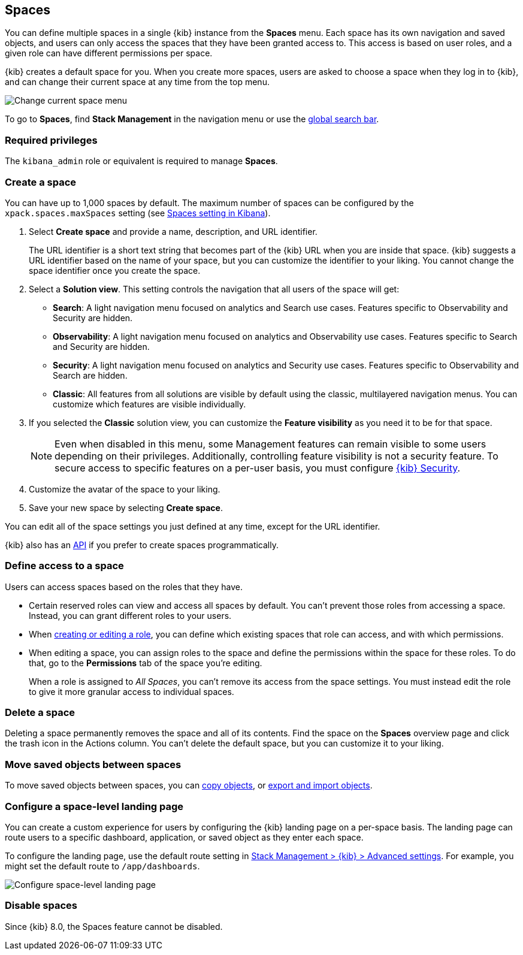 [role="xpack"]
[[xpack-spaces]]
== Spaces

You can define multiple spaces in a single {kib} instance from the **Spaces** menu. Each space has its own navigation and saved objects, and users can only access the spaces that they have been granted access to. This access is based on user roles, and a given role can have different permissions per space.

{kib} creates a default space for you.
When you create more spaces, users are asked to choose a space when they log in to {kib}, and can change their
current space at any time from the top menu.

[role="screenshot"]
image::images/change-space.png["Change current space menu"]

To go to **Spaces**, find **Stack Management** in the navigation menu or use the <<kibana-navigation-search,global search bar>>.

[float]
=== Required privileges

The `kibana_admin` role or equivalent is required to manage **Spaces**.

[float]
[[spaces-managing]]
=== Create a space

[[spaces-control-feature-visibility]]
You can have up to 1,000 spaces by default. The maximum number of spaces can be configured by the `xpack.spaces.maxSpaces` setting (see <<spaces-settings-kb, Spaces setting in Kibana>>).

. Select *Create space* and provide a name, description, and URL identifier.
+
The URL identifier is a short text string that becomes part of the
{kib} URL when you are inside that space. {kib} suggests a URL identifier based
on the name of your space, but you can customize the identifier to your liking.
You cannot change the space identifier once you create the space.

. Select a **Solution view**. This setting controls the navigation that all users of the space will get:

** **Search**: A light navigation menu focused on analytics and Search use cases. Features specific to Observability and Security are hidden.
** **Observability**: A light navigation menu focused on analytics and Observability use cases. Features specific to Search and Security are hidden.
** **Security**: A light navigation menu focused on analytics and Security use cases. Features specific to Observability and Search are hidden.
** **Classic**: All features from all solutions are visible by default using the classic, multilayered navigation menus. You can customize which features are visible individually. 

. If you selected the **Classic** solution view, you can customize the **Feature visibility** as you need it to be for that space.
+
NOTE: Even when disabled in this menu, some Management features can remain visible to some users depending on their privileges. Additionally, controlling feature visibility is not a security feature. To secure access
to specific features on a per-user basis, you must configure <<xpack-security-authorization, {kib} Security>>.

. Customize the avatar of the space to your liking.

. Save your new space by selecting **Create space**.

You can edit all of the space settings you just defined at any time, except for the URL identifier.

{kib} also has an <<spaces-api, API>>
if you prefer to create spaces programmatically.

[float]
[[spaces-control-user-access]]
=== Define access to a space

Users can access spaces based on the roles that they have. 

* Certain reserved roles can view and access all spaces by default. You can't prevent those roles from accessing a space. Instead, you can grant different roles to your users.
* When <<kibana-role-management,creating or editing a role>>, you can define which existing spaces that role can access, and with which permissions.
* When editing a space, you can assign roles to the space and define the permissions within the space for these roles. To do that, go to the **Permissions** tab of the space you're editing.
+
When a role is assigned to _All Spaces_, you can't remove its access from the space settings. You must instead edit the role to give it more granular access to individual spaces.

[float]
=== Delete a space

Deleting a space permanently removes the space and all of its contents.
Find the space on the *Spaces* overview page and click the trash icon in the Actions column.
You can't delete the default space, but you can customize it to your liking.

//[[spaces-control-feature-visibility]]

[float]
[[spaces-moving-objects]]
=== Move saved objects between spaces

To move saved objects between spaces, you can <<managing-saved-objects-copy-to-space, copy objects>>, or <<managing-saved-objects-export-objects, export and import objects>>.

[float]
[[spaces-default-route]]
=== Configure a space-level landing page

You can create a custom experience for users by configuring the {kib} landing page on a per-space basis.
The landing page can route users to a specific dashboard, application, or saved object as they enter each space.

To configure the landing page, use the default route setting in
<<kibana-general-settings, Stack Management > {kib} > Advanced settings>>.
For example, you might set the default route to `/app/dashboards`.

[role="screenshot"]
image::images/spaces-configure-landing-page.png["Configure space-level landing page"]


[float]
[[spaces-delete-started]]
=== Disable spaces

Since {kib} 8.0, the Spaces feature cannot be disabled.
